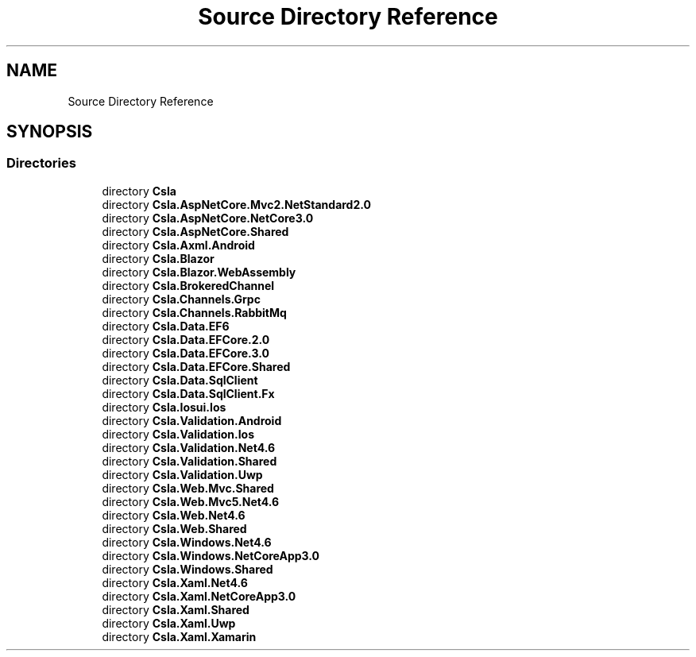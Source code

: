 .TH "Source Directory Reference" 3 "Thu Jul 22 2021" "Version 5.4.2" "CSLA.NET" \" -*- nroff -*-
.ad l
.nh
.SH NAME
Source Directory Reference
.SH SYNOPSIS
.br
.PP
.SS "Directories"

.in +1c
.ti -1c
.RI "directory \fBCsla\fP"
.br
.ti -1c
.RI "directory \fBCsla\&.AspNetCore\&.Mvc2\&.NetStandard2\&.0\fP"
.br
.ti -1c
.RI "directory \fBCsla\&.AspNetCore\&.NetCore3\&.0\fP"
.br
.ti -1c
.RI "directory \fBCsla\&.AspNetCore\&.Shared\fP"
.br
.ti -1c
.RI "directory \fBCsla\&.Axml\&.Android\fP"
.br
.ti -1c
.RI "directory \fBCsla\&.Blazor\fP"
.br
.ti -1c
.RI "directory \fBCsla\&.Blazor\&.WebAssembly\fP"
.br
.ti -1c
.RI "directory \fBCsla\&.BrokeredChannel\fP"
.br
.ti -1c
.RI "directory \fBCsla\&.Channels\&.Grpc\fP"
.br
.ti -1c
.RI "directory \fBCsla\&.Channels\&.RabbitMq\fP"
.br
.ti -1c
.RI "directory \fBCsla\&.Data\&.EF6\fP"
.br
.ti -1c
.RI "directory \fBCsla\&.Data\&.EFCore\&.2\&.0\fP"
.br
.ti -1c
.RI "directory \fBCsla\&.Data\&.EFCore\&.3\&.0\fP"
.br
.ti -1c
.RI "directory \fBCsla\&.Data\&.EFCore\&.Shared\fP"
.br
.ti -1c
.RI "directory \fBCsla\&.Data\&.SqlClient\fP"
.br
.ti -1c
.RI "directory \fBCsla\&.Data\&.SqlClient\&.Fx\fP"
.br
.ti -1c
.RI "directory \fBCsla\&.Iosui\&.Ios\fP"
.br
.ti -1c
.RI "directory \fBCsla\&.Validation\&.Android\fP"
.br
.ti -1c
.RI "directory \fBCsla\&.Validation\&.Ios\fP"
.br
.ti -1c
.RI "directory \fBCsla\&.Validation\&.Net4\&.6\fP"
.br
.ti -1c
.RI "directory \fBCsla\&.Validation\&.Shared\fP"
.br
.ti -1c
.RI "directory \fBCsla\&.Validation\&.Uwp\fP"
.br
.ti -1c
.RI "directory \fBCsla\&.Web\&.Mvc\&.Shared\fP"
.br
.ti -1c
.RI "directory \fBCsla\&.Web\&.Mvc5\&.Net4\&.6\fP"
.br
.ti -1c
.RI "directory \fBCsla\&.Web\&.Net4\&.6\fP"
.br
.ti -1c
.RI "directory \fBCsla\&.Web\&.Shared\fP"
.br
.ti -1c
.RI "directory \fBCsla\&.Windows\&.Net4\&.6\fP"
.br
.ti -1c
.RI "directory \fBCsla\&.Windows\&.NetCoreApp3\&.0\fP"
.br
.ti -1c
.RI "directory \fBCsla\&.Windows\&.Shared\fP"
.br
.ti -1c
.RI "directory \fBCsla\&.Xaml\&.Net4\&.6\fP"
.br
.ti -1c
.RI "directory \fBCsla\&.Xaml\&.NetCoreApp3\&.0\fP"
.br
.ti -1c
.RI "directory \fBCsla\&.Xaml\&.Shared\fP"
.br
.ti -1c
.RI "directory \fBCsla\&.Xaml\&.Uwp\fP"
.br
.ti -1c
.RI "directory \fBCsla\&.Xaml\&.Xamarin\fP"
.br
.in -1c
